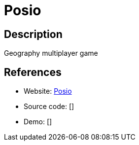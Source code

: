 = Posio

:Name:          Posio
:Language:      Python
:License:       MIT
:Topic:         Games
:Category:      
:Subcategory:   

// END-OF-HEADER. DO NOT MODIFY OR DELETE THIS LINE

== Description

Geography multiplayer game

== References

* Website: https://github.com/abrenaut/posio[Posio]
* Source code: []
* Demo: []

